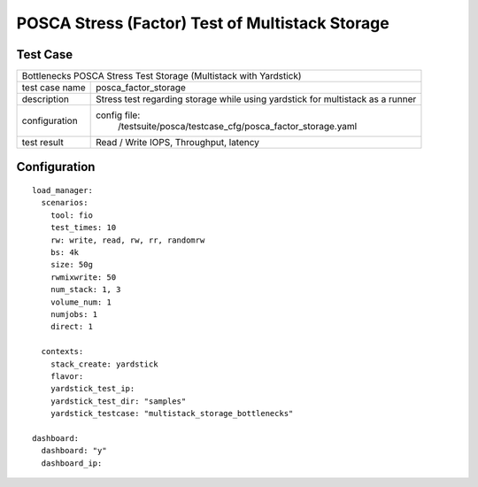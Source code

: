 .. This work is licensed under a Creative Commons Attribution 4.0 International
.. License.
.. http://creativecommons.org/licenses/by/4.0
.. (c) OPNFV, Huawei Tech and others.

***************************************************
POSCA Stress (Factor) Test of Multistack Storage
***************************************************

Test Case
========

+--------------------------------------------------------------------------------------+
|Bottlenecks POSCA Stress Test Storage (Multistack with Yardstick)                     |
|                                                                                      |
+--------------+-----------------------------------------------------------------------+
|test case name| posca_factor_storage                                                  |
|              |                                                                       |
+--------------+-----------------------------------------------------------------------+
|description   | Stress test regarding storage while using yardstick                   |
|              | for multistack as a runner                                            |
+--------------+-----------------------------------------------------------------------+
|configuration | config file:                                                          |
|              |   /testsuite/posca/testcase_cfg/posca_factor_storage.yaml             |
|              |                                                                       |
|              |                                                                       |
+--------------+-----------------------------------------------------------------------+
|test result   | Read / Write IOPS, Throughput, latency                                |
|              |                                                                       |
+--------------+-----------------------------------------------------------------------+

Configuration
============
::

    load_manager:
      scenarios:
        tool: fio
        test_times: 10
        rw: write, read, rw, rr, randomrw
        bs: 4k
        size: 50g
        rwmixwrite: 50
        num_stack: 1, 3
        volume_num: 1
        numjobs: 1
        direct: 1

      contexts:
        stack_create: yardstick
        flavor:
        yardstick_test_ip:
        yardstick_test_dir: "samples"
        yardstick_testcase: "multistack_storage_bottlenecks"

    dashboard:
      dashboard: "y"
      dashboard_ip:
